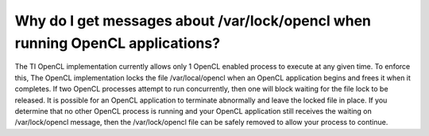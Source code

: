 ****************************************************************************************
Why do I get messages about /var/lock/opencl when running OpenCL applications?
****************************************************************************************

The TI OpenCL implementation currently allows only 1 OpenCL enabled process
to execute at any given time.  To enforce this,  The OpenCL implementation
locks the file /var/local/opencl when an OpenCL application begins and
frees it when it completes.  If two OpenCL processes attempt to run
concurrently, then one will block waiting for the file lock to be released.
It is possible for an OpenCL application to terminate abnormally and leave
the locked file in place.  If you determine that no other OpenCL process is
running and your OpenCL application still receives the waiting on
/var/lock/opencl message, then the /var/lock/opencl file can be safely
removed to allow your process to continue. 
